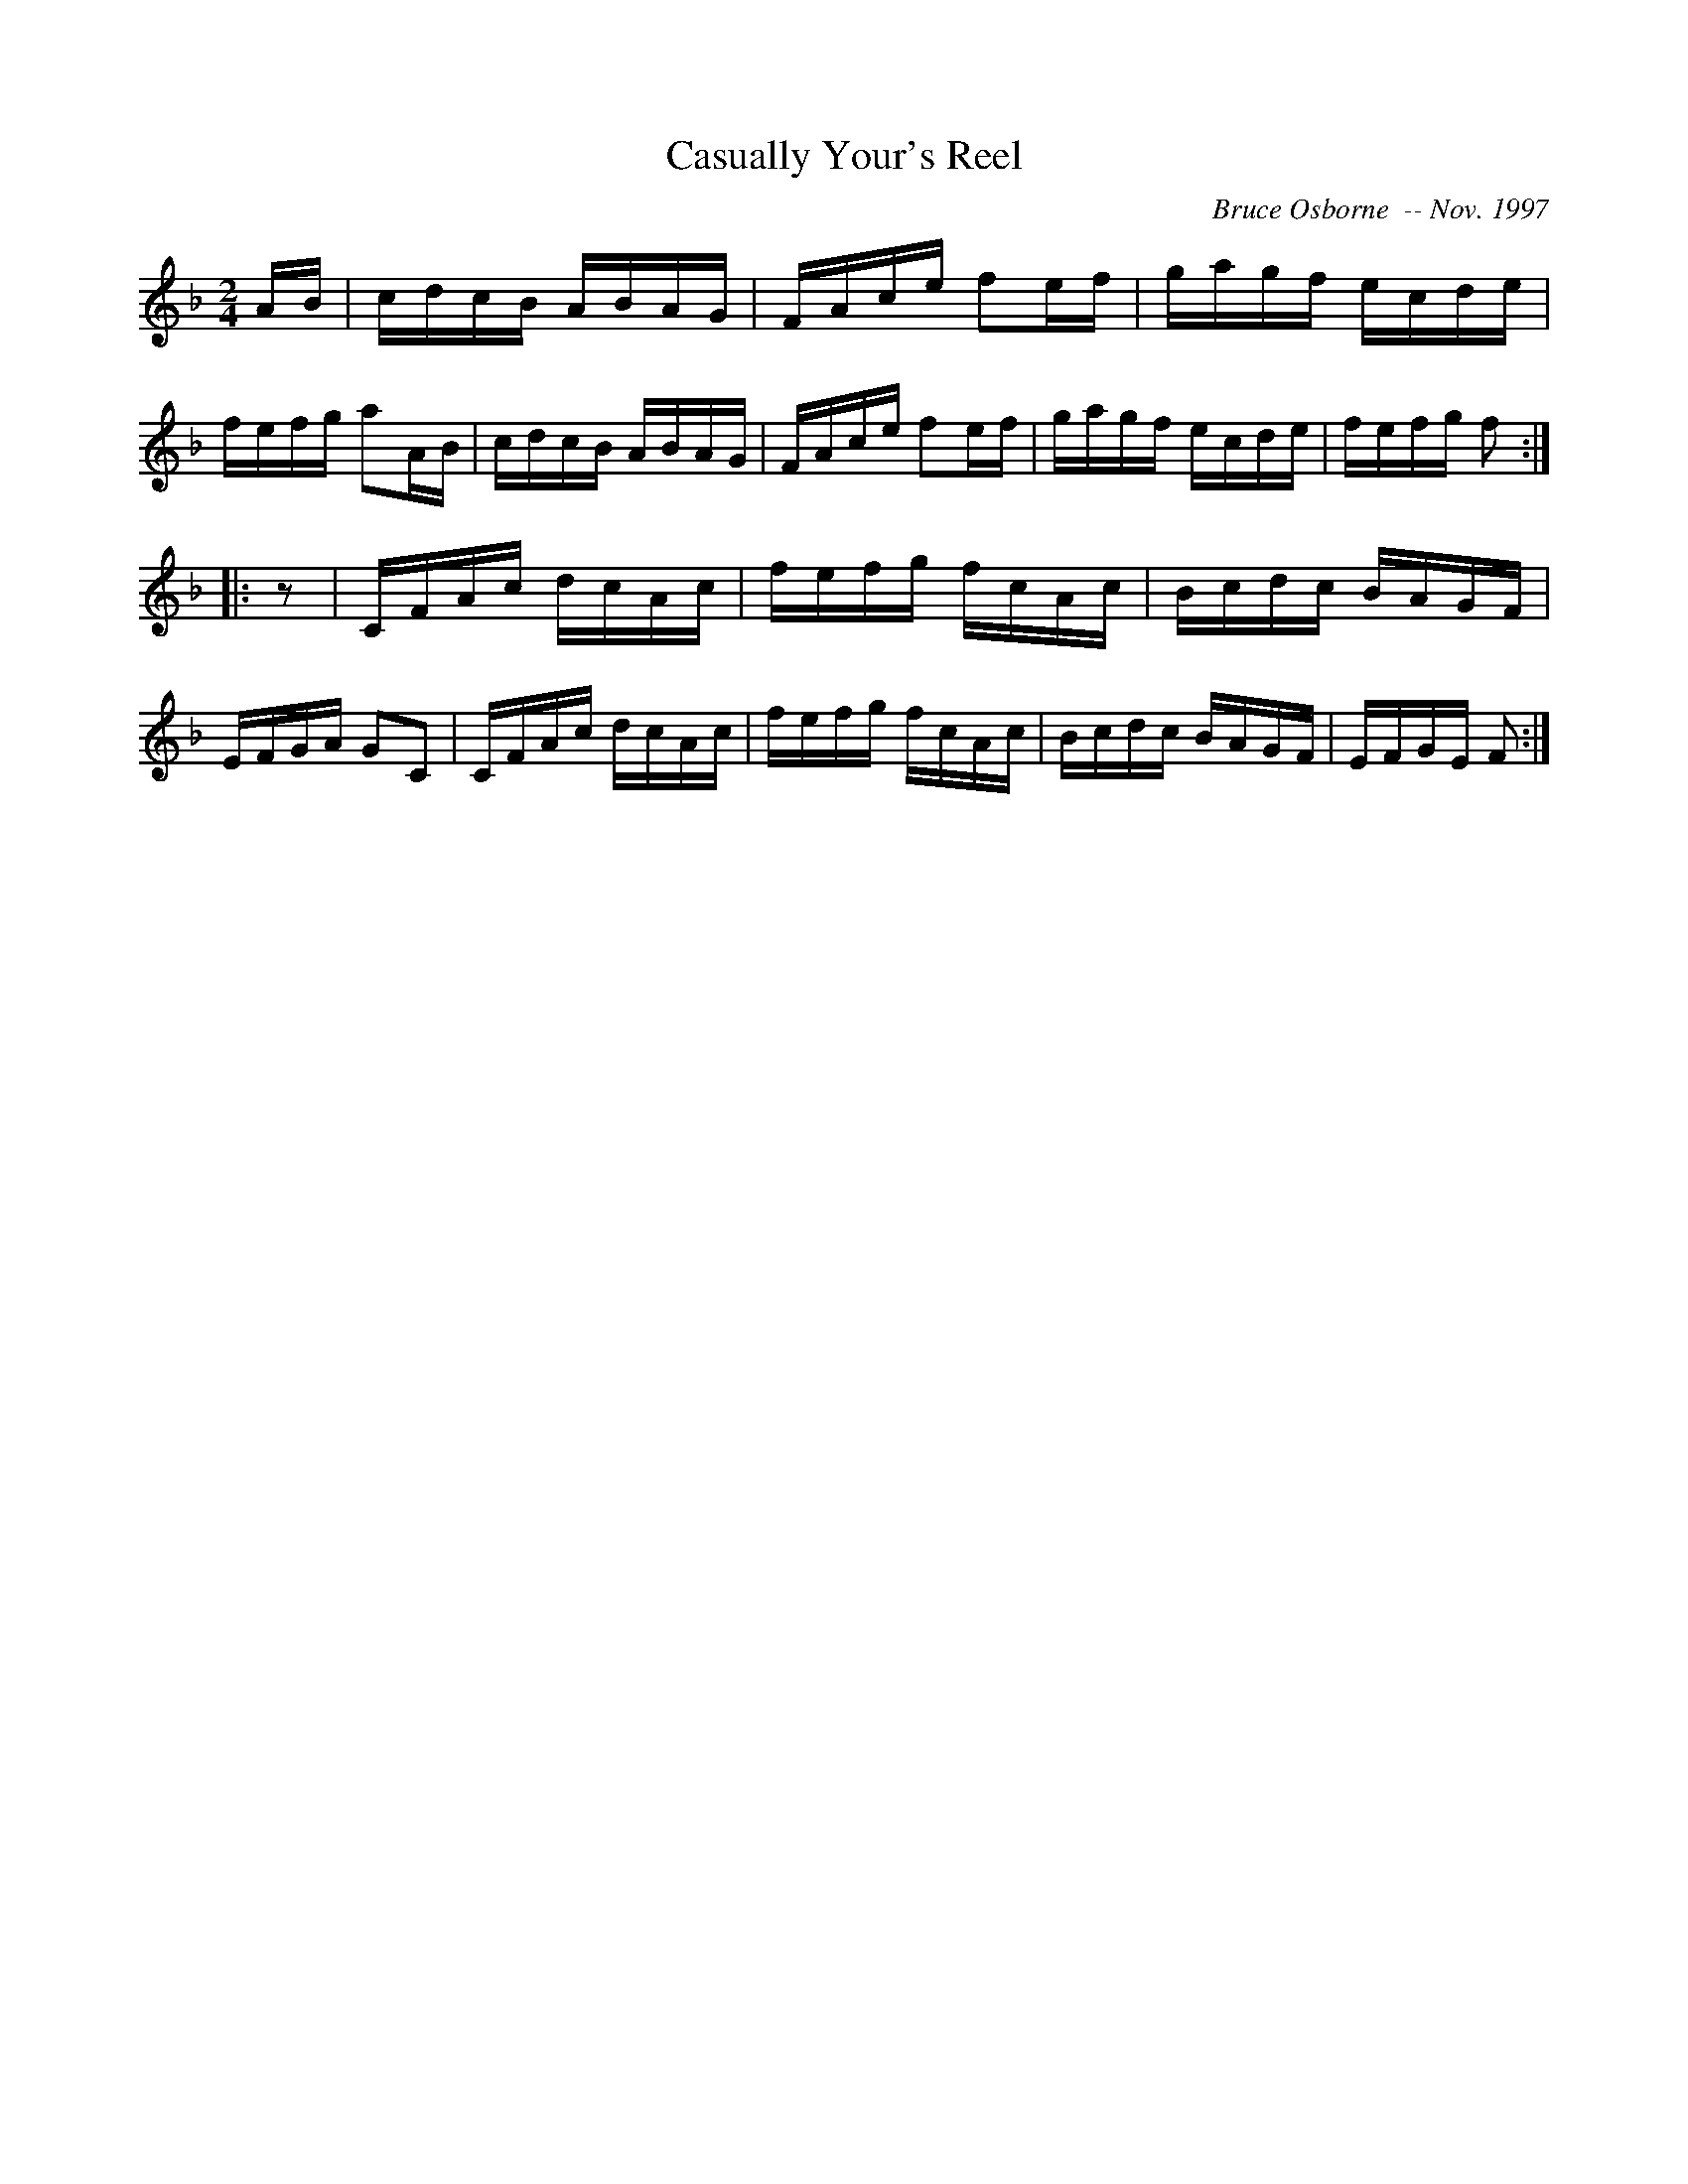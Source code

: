 X:44
T:Casually Your's Reel
R:reel
C:Bruce Osborne  -- Nov. 1997
Z:abc by bosborne@kos.net
M:2/4
L:1/8
K:F
A/B/|c/d/c/B/ A/B/A/G/|F/A/c/e/ fe/f/|g/a/g/f/ e/c/d/e/|f/e/f/g/ aA/B/|\
c/d/c/B/ A/B/A/G/|F/A/c/e/ fe/f/|g/a/g/f/ e/c/d/e/|f/e/f/g/ f:|
|:z|C/F/A/c/ d/c/A/c/|f/e/f/g/ f/c/A/c/|B/c/d/c/ B/A/G/F/|E/F/G/A/ GC|\
C/F/A/c/ d/c/A/c/|f/e/f/g/ f/c/A/c/|B/c/d/c/ B/A/G/F/|E/F/G/E/ F:|
